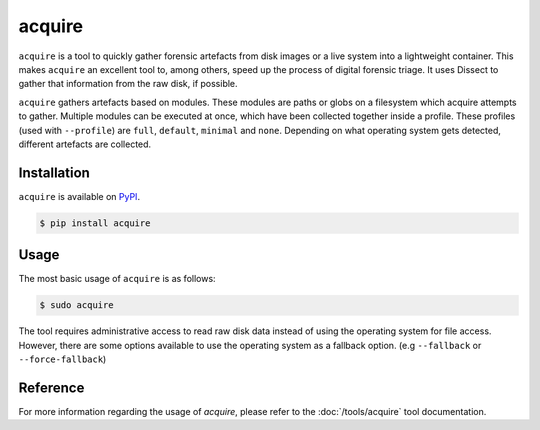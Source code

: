 acquire
=======

.. button-link:: https://github.com/fox-it/acquire
    :color: primary
    :outline:

    :octicon:`mark-github` View on GitHub

``acquire`` is a tool to quickly gather forensic artefacts from disk images or a live system into a lightweight container.
This makes ``acquire`` an excellent tool to, among others, speed up the process of digital forensic triage.
It uses Dissect to gather that information from the raw disk, if possible.

``acquire`` gathers artefacts based on modules. These modules are paths or globs on a filesystem which acquire attempts to gather.
Multiple modules can be executed at once, which have been collected together inside a profile.
These profiles (used with ``--profile``) are  ``full``, ``default``, ``minimal`` and ``none``.
Depending on what operating system gets detected, different artefacts are collected.

Installation
------------

``acquire`` is available on `PyPI <https://pypi.org/project/acquire/>`_.

.. code-block:: console

    $ pip install acquire

Usage
-----

The most basic usage of ``acquire`` is as follows:

.. code-block:: console

    $ sudo acquire

The tool requires administrative access to read raw disk data instead of using the operating system for file access.
However, there are some options available to use the operating system as a fallback option. (e.g ``--fallback`` or ``--force-fallback``)

Reference
---------

For more information regarding the usage of `acquire`, please refer to the :doc:`/tools/acquire` tool documentation.
